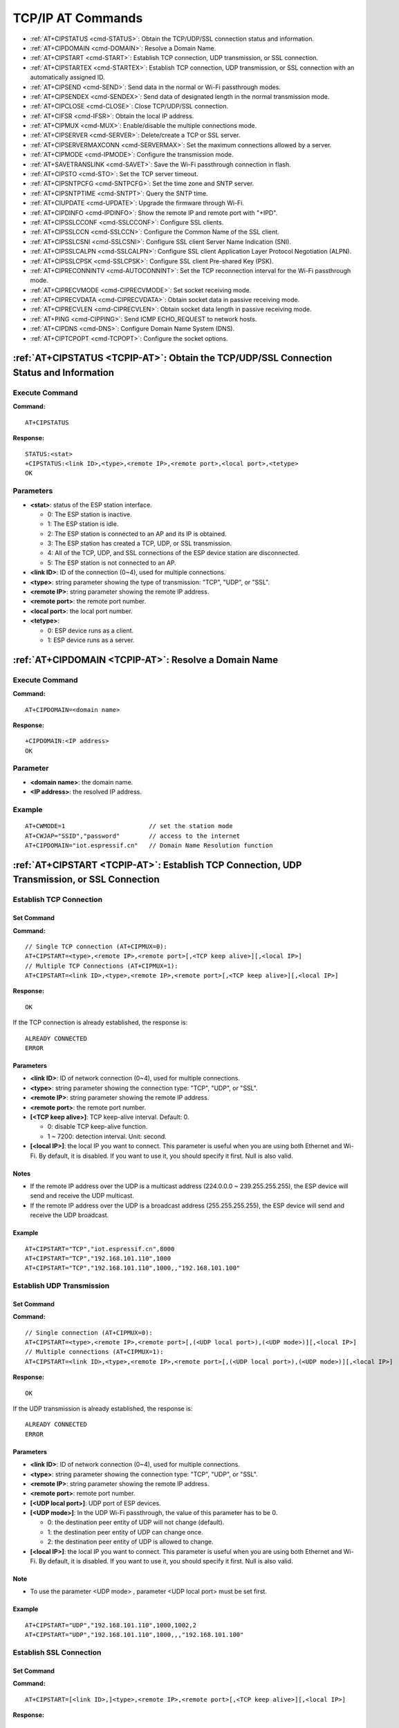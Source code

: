 
.. _TCPIP-AT:

TCP/IP AT Commands
==================

-  :ref:`AT+CIPSTATUS <cmd-STATUS>`: Obtain the TCP/UDP/SSL connection status and information.
-  :ref:`AT+CIPDOMAIN <cmd-DOMAIN>`: Resolve a Domain Name.
-  :ref:`AT+CIPSTART <cmd-START>`: Establish TCP connection, UDP transmission, or SSL connection.
-  :ref:`AT+CIPSTARTEX <cmd-STARTEX>`: Establish TCP connection, UDP transmission, or SSL connection with an automatically assigned ID.
-  :ref:`AT+CIPSEND <cmd-SEND>`: Send data in the normal or Wi-Fi passthrough modes.
-  :ref:`AT+CIPSENDEX <cmd-SENDEX>`: Send data of designated length in the normal transmission mode.
-  :ref:`AT+CIPCLOSE <cmd-CLOSE>`: Close TCP/UDP/SSL connection.
-  :ref:`AT+CIFSR <cmd-IFSR>`: Obtain the local IP address.
-  :ref:`AT+CIPMUX <cmd-MUX>`: Enable/disable the multiple connections mode.
-  :ref:`AT+CIPSERVER <cmd-SERVER>`: Delete/create a TCP or SSL server.
-  :ref:`AT+CIPSERVERMAXCONN <cmd-SERVERMAX>`: Set the maximum connections allowed by a server.
-  :ref:`AT+CIPMODE <cmd-IPMODE>`: Configure the transmission mode.
-  :ref:`AT+SAVETRANSLINK <cmd-SAVET>`: Save the Wi-Fi passthrough connection in flash.
-  :ref:`AT+CIPSTO <cmd-STO>`: Set the TCP server timeout.
-  :ref:`AT+CIPSNTPCFG <cmd-SNTPCFG>`: Set the time zone and SNTP server.
-  :ref:`AT+CIPSNTPTIME <cmd-SNTPT>`: Query the SNTP time.
-  :ref:`AT+CIUPDATE <cmd-UPDATE>`: Upgrade the firmware through Wi-Fi.
-  :ref:`AT+CIPDINFO <cmd-IPDINFO>`: Show the remote IP and remote port with "+IPD".
-  :ref:`AT+CIPSSLCCONF <cmd-SSLCCONF>`: Configure SSL clients.
-  :ref:`AT+CIPSSLCCN <cmd-SSLCCN>`: Configure the Common Name of the SSL client.
-  :ref:`AT+CIPSSLCSNI <cmd-SSLCSNI>`: Configure SSL client Server Name Indication (SNI).
-  :ref:`AT+CIPSSLCALPN <cmd-SSLCALPN>`: Configure SSL client Application Layer Protocol Negotiation (ALPN).
-  :ref:`AT+CIPSSLCPSK <cmd-SSLCPSK>`: Configure SSL client Pre-shared Key (PSK).
-  :ref:`AT+CIPRECONNINTV <cmd-AUTOCONNINT>`: Set the TCP reconnection interval for the Wi-Fi passthrough mode.
-  :ref:`AT+CIPRECVMODE <cmd-CIPRECVMODE>`: Set socket receiving mode.
-  :ref:`AT+CIPRECVDATA <cmd-CIPRECVDATA>`: Obtain socket data in passive receiving mode.
-  :ref:`AT+CIPRECVLEN <cmd-CIPRECVLEN>`: Obtain socket data length in passive receiving mode.
-  :ref:`AT+PING <cmd-CIPPING>`: Send ICMP ECHO_REQUEST to network hosts.
-  :ref:`AT+CIPDNS <cmd-DNS>`: Configure Domain Name System (DNS).
-  :ref:`AT+CIPTCPOPT <cmd-TCPOPT>`: Configure the socket options.

.. _cmd-STATUS:

:ref:`AT+CIPSTATUS <TCPIP-AT>`: Obtain the TCP/UDP/SSL Connection Status and Information
-----------------------------------------------------------------------------------------

Execute Command
^^^^^^^^^^^^^^^

**Command:**

::

    AT+CIPSTATUS

**Response:**

::

    STATUS:<stat>
    +CIPSTATUS:<link ID>,<type>,<remote IP>,<remote port>,<local port>,<tetype>
    OK

Parameters
^^^^^^^^^^

-  **<stat>**: status of the ESP station interface.

   -  0: The ESP station is inactive.
   -  1: The ESP station is idle.
   -  2: The ESP station is connected to an AP and its IP is obtained.
   -  3: The ESP station has created a TCP, UDP, or SSL transmission.
   -  4: All of the TCP, UDP, and SSL connections of the ESP device station are disconnected.
   -  5: The ESP station is not connected to an AP.

-  **<link ID>**: ID of the connection (0~4), used for multiple connections.
-  **<type>**: string parameter showing the type of transmission: "TCP", "UDP", or "SSL".
-  **<remote IP>**: string parameter showing the remote IP address.
-  **<remote port>**: the remote port number.
-  **<local port>**: the local port number.
-  **<tetype>**:

   -  0: ESP device runs as a client.
   -  1: ESP device runs as a server.

.. _cmd-DOMAIN:

:ref:`AT+CIPDOMAIN <TCPIP-AT>`: Resolve a Domain Name
------------------------------------------------------

Execute Command
^^^^^^^^^^^^^^^

**Command:**

::

    AT+CIPDOMAIN=<domain name>

**Response:**

::

    +CIPDOMAIN:<IP address>
    OK

Parameter
^^^^^^^^^^

-  **<domain name>**: the domain name. 
-  **<IP address>**: the resolved IP address.

Example
^^^^^^^^

::

    AT+CWMODE=1                       // set the station mode
    AT+CWJAP="SSID","password"        // access to the internet
    AT+CIPDOMAIN="iot.espressif.cn"   // Domain Name Resolution function

.. _cmd-START:

:ref:`AT+CIPSTART <TCPIP-AT>`: Establish TCP Connection, UDP Transmission, or SSL Connection
---------------------------------------------------------------------------------------------

Establish TCP Connection
^^^^^^^^^^^^^^^^^^^^^^^^^^

Set Command
""""""""""""

**Command:**

::

    // Single TCP connection (AT+CIPMUX=0):
    AT+CIPSTART=<type>,<remote IP>,<remote port>[,<TCP keep alive>][,<local IP>]
    // Multiple TCP Connections (AT+CIPMUX=1):
    AT+CIPSTART=<link ID>,<type>,<remote IP>,<remote port>[,<TCP keep alive>][,<local IP>]

**Response:**

::

    OK

If the TCP connection is already established, the response is:

::

    ALREADY CONNECTED
    ERROR

Parameters
"""""""""""

-  **<link ID>**: ID of network connection (0~4), used for multiple connections.
-  **<type>**: string parameter showing the connection type: "TCP", "UDP", or "SSL".
-  **<remote IP>**: string parameter showing the remote IP address.
-  **<remote port>**: the remote port number.
-  **[<TCP keep alive>]**: TCP keep-alive interval. Default: 0.

   -  0: disable TCP keep-alive function.
   -  1 ~ 7200: detection interval. Unit: second.

-  **[<local IP>]**: the local IP you want to connect. This parameter is useful when you are using both Ethernet and Wi-Fi. By default, it is disabled. If you want to use it, you should specify it first. Null is also valid.

Notes
""""""

- If the remote IP address over the UDP is a multicast address (224.0.0.0 ~ 239.255.255.255), the ESP device will send and receive the UDP multicast.
- If the remote IP address over the UDP is a broadcast address (255.255.255.255), the ESP device will send and receive the UDP broadcast.

Example
"""""""""

::

    AT+CIPSTART="TCP","iot.espressif.cn",8000
    AT+CIPSTART="TCP","192.168.101.110",1000
    AT+CIPSTART="TCP","192.168.101.110",1000,,"192.168.101.100"

Establish UDP Transmission
^^^^^^^^^^^^^^^^^^^^^^^^^^^

Set Command
""""""""""""

**Command:**

::

    // Single connection (AT+CIPMUX=0): 
    AT+CIPSTART=<type>,<remote IP>,<remote port>[,(<UDP local port>),(<UDP mode>)][,<local IP>]
    // Multiple connections (AT+CIPMUX=1): 
    AT+CIPSTART=<link ID>,<type>,<remote IP>,<remote port>[,(<UDP local port>),(<UDP mode>)][,<local IP>]

**Response:**

::

    OK

If the UDP transmission is already established, the response is:

::

    ALREADY CONNECTED
    ERROR

Parameters
"""""""""""

-  **<link ID>**: ID of network connection (0~4), used for multiple connections.
-  **<type>**: string parameter showing the connection type: "TCP", "UDP", or "SSL".
-  **<remote IP>**: string parameter showing the remote IP address.
-  **<remote port>**: remote port number.
-  **[<UDP local port>]**: UDP port of ESP devices.
-  **[<UDP mode>]**: In the UDP Wi-Fi passthrough, the value of this parameter has to be 0.

   -  0: the destination peer entity of UDP will not change (default).
   -  1: the destination peer entity of UDP can change once.
   -  2: the destination peer entity of UDP is allowed to change.

-  **[<local IP>]**: the local IP you want to connect. This parameter is useful when you are using both Ethernet and Wi-Fi. By default, it is disabled. If you want to use it, you should specify it first. Null is also valid.

Note
"""""

-  To use the parameter <UDP mode> , parameter <UDP local port> must be set first.

Example
"""""""""

::

    AT+CIPSTART="UDP","192.168.101.110",1000,1002,2
    AT+CIPSTART="UDP","192.168.101.110",1000,,,"192.168.101.100"

Establish SSL Connection
^^^^^^^^^^^^^^^^^^^^^^^^^

Set Command
"""""""""""""

**Command:**

::

    AT+CIPSTART=[<link ID>,]<type>,<remote IP>,<remote port>[,<TCP keep alive>][,<local IP>]    

**Response:**

::

    OK

If the TCP connection is already established, the response is:

::

    ALREADY CONNECTED
    ERROR

Parameters
"""""""""""

-  **<link ID>**: ID of network connection (0~4), used for multiple connections.
-  **<type>**: string parameter showing the connection type: "TCP", "UDP", or "SSL".
-  **<remote IP>**: string parameter showing the remote IP address.
-  **<remote port>**: the remote port number.
-  **[<TCP keep alive>]**: TCP keep-alive interval. Default: 0.

   -  0: disable TCP keep-alive function.
   -  1 ~ 7200: detection interval. Unit: second.

-  **[<local IP>]**: the local IP you want to connect. This parameter is useful when you are using both Ethernet and Wi-Fi. By default, it is disabled. If you want to use it, you should specify it first. Null is also valid.

Notes
""""""

-  The number of SSL connections depends on available memory and the maximum number of connections.
-  SSL connection does not support Wi-Fi passthrough mode.
-  SSL connection needs a large amount of memory. Insufficient memory may cause the system reboot.
-  If the ``AT+CIPSTART`` is based on an SSL connection and the timeout of each packet is 10 s, the total timeout will be much longer depending on the number of handshake packets.

Example
""""""""

::

    AT+CIPSTART="SSL","iot.espressif.cn",8443
    AT+CIPSTART="SSL","192.168.101.110",1000,,"192.168.101.100" 

.. _cmd-STARTEX:

:ref:`AT+CIPSTARTEX <TCPIP-AT>`: Establish TCP connection, UDP transmission, or SSL connection with an Automatically Assigned ID
----------------------------------------------------------------------------------------------------------------------------------

This command is similar to :ref:`AT+CIPSTART <cmd-START>` except that you don't need to assign an ID by yourself in multiple connections mode (:ref:`AT+CIPMUX=1 <cmd-MUX>`). The system will assign an ID to the new connection automatically.

.. _cmd-SEND:

:ref:`AT+CIPSEND <TCPIP-AT>`: Send Data in the Normal or Wi-Fi Passthrough Modes
-----------------------------------------------------------------------------------------

Set Command
^^^^^^^^^^^

**Function:**

Configure the data length in the normal transmission mode.

**Command:**

::

    // Single connection: (AT+CIPMUX=0)
    AT+CIPSEND=<length>
    // Multiple connections: (AT+CIPMUX=1)
    AT+CIPSEND=<link ID>,<length>
    // Remote IP and ports can be set in UDP transmission: 
    AT+CIPSEND=[<link ID>,]<length>[,<remote IP>,<remote port>]

**Response:**

::

    OK
    >

This response indicates that AT is ready for receiving serial data. You should enter the data, and when the requirement of data length is met, the transmission of data starts.

If the connection cannot be established or is disrupted during data transmission, the system returns:

::

    ERROR

If data is transmitted successfully, the system returns:

::

    SEND OK 

Execute Command
^^^^^^^^^^^^^^^

**Function:**

Start to send data in the Wi-Fi passthrough mode.

**Command:**

::

    AT+CIPSEND

**Response:**

::

    OK
    >

or

::

    ERROR

Enter the Wi-Fi passthrough mode. AT will send a packet every 20 ms or when the data reaches 2048 bytes. When a single packet containing ``+++`` is received, the ESP device returns to the normal command mode. Please wait for at least one second before sending the next AT command.

This command can only be used for single connection in the Wi-Fi passthrough mode. For UDP Wi-Fi passthrough, the <UDP mode> parameter has to be 0 when using ``AT+CIPSTART``.

Parameters
^^^^^^^^^^

-  **<link ID>**: ID of the connection (0~4), for multiple connections.
-  **<length>**: data length. Maximum: 2048 bytes.
-  **[<remote IP>]**: remote IP can be set in UDP transmission.
-  **[<remote port>]**: remote port can be set in UDP transmission.

.. _cmd-SENDEX:

:ref:`AT+CIPSENDEX <TCPIP-AT>`: Send Data of Designated Length in the Normal Transmission Mode
-----------------------------------------------------------------------------------------------

Set Command
^^^^^^^^^^^

**Function:**

Configure the data length in normal transmission mode.

**Command:**

::

    // Single connection: (AT+CIPMUX=0)
    AT+CIPSENDEX=<length>
    // Multiple connections: (AT+CIPMUX=1)
    AT+CIPSENDEX=<link ID>,<length>
    // Remote IP and ports can be set in UDP transmission:
    AT+CIPSENDEX=[<link ID>,]<length>[,<remote IP>,<remote port>]

**Response:**

::

    OK
    >

This response indicates that AT is ready for receiving data. You should enter the data of designated length. When the requirement of data length is met, or when the string ``\0`` appears in the data, the transmission starts.

If the connection cannot be established or gets disconnected during transmission, the system returns:

::

    ERROR

If the data are successfully transmitted, the system returns:

::

    SEND OK

Parameters
^^^^^^^^^^

-  **<link ID>**: ID of the connection (0~4), for multiple connections.
-  **<length>**: data length. Maximum: 2048 bytes.

Notes
^^^^^^

-  When the requirement of data length is met, or when the string ``\0`` appears, the transmission of data starts. Go back to the normal command mode and wait for the next AT command.
-  When sending ``\0``, please use a backslash to escape it as ``\\0``.

.. _cmd-CLOSE:

:ref:`AT+CIPCLOSE <TCPIP-AT>`: Close TCP/UDP/SSL Connection
----------------------------------------------------------------

Set Command
^^^^^^^^^^^^^

**Function:**

Close TCP/UDP/SSL connection in the multiple connections mode.

**Command:**

::

    AT+CIPCLOSE=<link ID>


Execute Command
^^^^^^^^^^^^^^^^^

**Function:**

Close TCP/UDP/SSL connection in the single connection mode.

::

    AT+CIPCLOSE

**Response:**

::

    OK  

Parameter
^^^^^^^^^^

-  **<link ID>**: ID of the connection that you want to close. If you set it to 5, all connections will be closed.

.. _cmd-IFSR:

:ref:`AT+CIFSR <TCPIP-AT>`: Obtain the Local IP Address
---------------------------------------------------------

Execute Command
^^^^^^^^^^^^^^^

**Command:**

::

    AT+CIFSR    

**Response:**

::

    +CIFSR:<SoftAP IP address>
    +CIFSR:<Station IP address>
    OK

Parameter
^^^^^^^^^^

-  **<IP address>**:

   -  IP address of the ESP SoftAP.
   -  IP address of the ESP station.

Note
^^^^^

-  Only when the ESP station is connected to an AP can you query its IP address.

.. _cmd-MUX:

:ref:`AT+CIPMUX <TCPIP-AT>`: Enable/disable Multiple Connections
----------------------------------------------------------------------

Query Command
^^^^^^^^^^^^^

**Function:**

Query the connection type.

**Command:**

::

    AT+CIPMUX?

**Response:**

::

    +CIPMUX:<mode>
    OK

Set Command
^^^^^^^^^^^

**Function:**

Set the connection type.

**Command:**

::

    AT+CIPMUX=<mode>

**Response:**

::

    OK

Parameter
^^^^^^^^^^

-  **<mode>**: connection mode. Default: 0.

   -  0: single connection.
   -  1: multiple connections.

Notes
^^^^^

-  This mode can only be changed after all connections are disconnected.
-  If you want to set the multiple connections mode, the Wi-Fi passthrough mode should be disabled (:ref:`AT+CIPMODE=0 <cmd-IPMODE>`).  
-  If you want to set the single connection mode when the TCP server is running, you should delete the server first. (:ref:`AT+CIPSERVER=0 <cmd-SERVER>`).

Example
^^^^^^^^

::

    AT+CIPMUX=1 

.. _cmd-SERVER:

:ref:`AT+CIPSERVER <TCPIP-AT>`: Delete/create a TCP or SSL Server
---------------------------------------------------------------------

Set Command
^^^^^^^^^^^

**Command:**

::

    AT+CIPSERVER=<mode>[,<port>][,<SSL>,<SSL CA enable>]    

**Response:**

::

    OK  

Parameters
^^^^^^^^^^

-  **<mode>**:

   -  0: delete a server.
   -  1: create a server.

-  **<port>**: port number; Default: 333.
-  **[<SSL>]**: the string "SSL", which means configuring an SSL server. If you omit this parameter, you will delete or create a **TCP** server. This parameter is applicable to ESP32 and ESP32-S2 only.
-  **[<SSL CA enable>]**: applicable to ESP32 and ESP32-S2 only.

   -  0: disable CA.
   -  1: enable CA.

Notes
^^^^^

-  A TCP server can only be created when multiple connections are activated (:ref:`AT+CIPMUX=1 <cmd-MUX>`).
-  A server monitor will be created automatically when the TCP server is created. Only one server can be created at most.
-  When a client is connected to the server, it will take up one connection and be assigned an ID.

Example
^^^^^^^^

::

    // To create a TCP server
    AT+CIPMUX=1
    AT+CIPSERVER=1,80
    // To create an SSL server
    AT+CIPMUX=1
    AT+CIPSERVER=1,443,"SSL",1

.. _cmd-SERVERMAX:

:ref:`AT+CIPSERVERMAXCONN <TCPIP-AT>`: Set the Maximum Connections Allowed by a Server
----------------------------------------------------------------------------------------

Query Command
^^^^^^^^^^^^^

**Function:**

Obtain the maximum number of clients allowed to connect to the TCP or SSL server.

**Command:**

::

    AT+CIPSERVERMAXCONN?

**Response:**

::

    +CIPSERVERMAXCONN:<num>
    OK  

Set Command
^^^^^^^^^^^

**Function:**

Set the maximum number of clients allowed to connect to the TCP or SSL server.

**Command:**

::

    AT+CIPSERVERMAXCONN=<num>

**Response:**

::

    OK  

Parameter
^^^^^^^^^^

-  **<num>**: the maximum number of clients allowed to connect to the TCP or SSL server.

Note
^^^^^

-  You should call the command ``AT+CIPSERVERMAXCONN=<num>`` before creating a server.

Example
^^^^^^^^

::

    AT+CIPMUX=1
    AT+CIPSERVERMAXCONN=2
    AT+CIPSERVER=1,80

.. _cmd-IPMODE:

:ref:`AT+CIPMODE <TCPIP-AT>`: Configure the Transmission Mode
------------------------------------------------------------------

Query Command
^^^^^^^^^^^^^

**Function:**

Query the transmission mode.

**Command:**

::

    AT+CIPMODE?

**Response:**

::

    +CIPMODE:<mode>
    OK

Set Command
^^^^^^^^^^^

**Function:**

Set the transmission mode.

**Command:**

::

    AT+CIPMODE=<mode>

**Response:**

::

    OK

Parameter
^^^^^^^^^^

-  **<mode>**:

   -  0: normal transmission mode.
   -  1: Wi-Fi passthrough mode, or called transparent transmission, which can only be enabled in TCP single connection mode or in UDP mode when the remote IP and port do not change.

Notes
^^^^^

-  The configuration changes will NOT be saved in flash.
-  During the Wi-Fi passthrough transmission, if the TCP connection breaks, ESP devices will keep trying to reconnect until ``+++`` is input to exit the transmission.
-  During a normal TCP transmission, if the TCP connection breaks, ESP devices will give a prompt and will not attempt to reconnect.

Example
^^^^^^^^

::

    AT+CIPMODE=1    

.. _cmd-SAVET:

:ref:`AT+SAVETRANSLINK <TCPIP-AT>`: Save the Wi-Fi Passthrough Connection in Flash
------------------------------------------------------------------------------------------

Save TCP Single Connection in Flash
^^^^^^^^^^^^^^^^^^^^^^^^^^^^^^^^^^^^

Set Command
""""""""""""""

**Command:**

::

    AT+SAVETRANSLINK=<mode>,<remote IP or domain name>,<remote port>[,<type>,<TCP keep alive>]  

**Response:**

::

    OK

Parameters
""""""""""""""

-  **<mode>**:

   -  0: normal mode. ESP devices will NOT enter Wi-Fi passthrough mode on power-up.
   -  1: ESP devices will enter Wi-Fi passthrough mode on power-up.

-  **<remote IP>**: remote IP or domain name.
-  **<remote port>**: remote port.
-  **[<type>]**: TCP or UDP. Default: TCP.
-  **[<TCP keep alive>]**: TCP keep-alive interval. Default: 0.

   -  0: disable the TCP keep-alive function.
   -  1 ~ 7200: detection interval. Unit: second.

Notes
"""""""

-  This command will save the Wi-Fi passthrough mode and its connection in the NVS area. The ESP devices will enter the Wi-Fi passthrough mode in any subsequent power cycles.
-  As long as the remote IP or domain name and port are valid, the configuration will be saved in flash.

Example
""""""""

::

    AT+SAVETRANSLINK=1,"192.168.6.110",1002,"TCP"   

Save UDP Transmission in Flash
^^^^^^^^^^^^^^^^^^^^^^^^^^^^^^^

Set Command
""""""""""""""

**Command:**

::

    AT+SAVETRANSLINK=<mode>,<remote IP>,<remote port>,<type>[,<UDP local port>] 

**Response:**

::

    OK

Parameters
""""""""""""""

-  **<mode>**:

   -  0: normal mode; ESP will NOT enter Wi-Fi passthrough mode on power-up.
   -  1: ESP devices enter Wi-Fi passthrough mode on power-up.

-  **<remote IP>**: remote IP or domain name.
-  **<remote port>**: remote port.
-  **[<type>]**: UDP. Default: TCP.
-  **[<UDP local port>]**: local port when UDP Wi-Fi passthrough is enabled on power-up.

Notes
"""""""

-  This command will save the Wi-Fi passthrough mode and its connections in the NVS area. The ESP device will enter the Wi-Fi passthrough mode in any subsequent power cycles.
-  As long as the remote IP (or domain name) and port are valid, the configuration will be saved in flash.

Example
"""""""""

::

    AT+SAVETRANSLINK=1,"192.168.6.110",1002,"UDP",1005  

.. _cmd-STO:

:ref:`AT+CIPSTO <TCPIP-AT>`: Set the TCP Server Timeout
------------------------------------------------------------

Query Command
^^^^^^^^^^^^^

**Function:**

Query the TCP server timeout.

**Command:**

::

    AT+CIPSTO?

**Response:**

::

    +CIPSTO:<time>
    OK

Set Command
^^^^^^^^^^^

**Function:**

Set the TCP server timeout.

**Command:**

::

    AT+CIPSTO=<time>

**Response:**

::

    OK

Parameter
^^^^^^^^^^

-  **<time>**: TCP server timeout. Unit second. Range: 0 ~ 7200.

Notes
^^^^^

-  When a timeout occurs, the ESP device configured as a TCP server will terminate the connection from the TCP client that does not respond.
-  If you set <time> to 0, the connection will never timeout. This configuration is not recommended.

Example
^^^^^^^^

::

    AT+CIPMUX=1
    AT+CIPSERVER=1,1001
    AT+CIPSTO=10

.. _cmd-SNTPCFG:

:ref:`AT+CIPSNTPCFG <TCPIP-AT>`: Set the Time Zone and the SNTP Server
--------------------------------------------------------------------------

Query Command
^^^^^^^^^^^^^

**Command:**

::

    AT+CIPSNTPCFG?

**Response:**

::

    +CIPSNTPCFG:<enable>,<timezone>,<SNTP server1>[,<SNTP server2>,<SNTP server3>]
    OK

Set Command
^^^^^^^^^^^

**Command:**

::

    AT+CIPSNTPCFG=<enable>,<timezone>[,<SNTP server1>,<SNTP server2>,<SNTP server3>]

**Response:**

::

    OK

Parameters
^^^^^^^^^^

-  **<enable>**: configure the SNTP server:

   -  1: the SNTP server is configured.
   -  0: the SNTP server is not configured.

-  **<timezone>**: support the following two formats:

   -  The first format range is [-12,14]. It marks most of the time zones by offset from Coordinated Universal Time (UTC) in **whole hours** (`UTC−12:00 <https://en.wikipedia.org/wiki/UTC%E2%88%9212:00>`__ to `UTC+14:00 <https://en.wikipedia.org/wiki/UTC%2B14:00>`_).
   -  The second format is ``UTC offset``. The ``UTC offset`` specifies the time value you must add to the UTC time to get a local time value. It has syntax like ``[+|-]hh[mm]``. This is negative if the local time zone is on the west of the Prime Meridian and positive if it is on the east. The hour(hh) must be between -12 and 14, and the minute(mm) between 0 and 59. For example, if you want to set the timezone to New Zealand (Chatham Islands) which is in ``UTC+12:45``, you should set the parameter ``<timezone>`` to ``1245``. Please refer to `UTC offset wiki <https://en.wikipedia.org/wiki/Time_zone#List_of_UTC_offsets>`_ for more information.

-  **[<SNTP server1>]**: the first SNTP server.
-  **[<SNTP server2>]**: the second SNTP server.
-  **[<SNTP server3>]**: the third SNTP server.

Note
^^^^^

-  If the three SNTP servers are not configured, one of the following default servers will be used: "cn.ntp.org.cn", "ntp.sjtu.edu.cn", "us.pool.ntp.org".

Example
^^^^^^^^

::

    // Enable SNTP server, set timezone to China (UTC+08:00)
    AT+CIPSNTPCFG=1,8,"cn.ntp.org.cn","ntp.sjtu.edu.cn"
    or
    AT+CIPSNTPCFG=1,800,"cn.ntp.org.cn","ntp.sjtu.edu.cn"

    // Enable SNTP server, set timezone to New York of the United States (UTC−05:00)
    AT+CIPSNTPCFG=1,-5,"0.pool.ntp.org","time.google.com"
    or
    AT+CIPSNTPCFG=1,-500,"0.pool.ntp.org","time.google.com"

    // Enable SNTP server, set timezone to New Zealand (Chatham Islands, UTC+12:45)
    AT+CIPSNTPCFG=1,1245,"0.pool.ntp.org","time.google.com"

.. _cmd-SNTPT:

:ref:`AT+CIPSNTPTIME <TCPIP-AT>`: Query the SNTP Time
-----------------------------------------------------------

Query Command
^^^^^^^^^^^^^

**Command:**

::

    AT+CIPSNTPTIME? 

**Response:**

::

    +CIPSNTPTIME:<asctime style time>
    OK

Example
^^^^^^^^

::

    AT+CIPSNTPCFG=1,8,"cn.ntp.org.cn","ntp.sjtu.edu.cn"
    OK
    AT+CIPSNTPTIME?
    +CIPSNTPTIME:Mon Dec 12 02:33:32 2016
    OK  

Note
^^^^^

-  The asctime style time is defined at `asctime man page <https://linux.die.net/man/3/asctime>`_.

.. _cmd-UPDATE:

:ref:`AT+CIUPDATE <TCPIP-AT>`: Upgrade Firmware Through Wi-Fi
---------------------------------------------------------------------

ESP-AT upgrades firmware at runtime by downloading the new firmware from a specific server through Wi-Fi and then flash it into some partitions.

Query Command
^^^^^^^^^^^^^

**Function:**

Query ESP device upgrade status.

**Command:**

::

    AT+CIUPDATE?

**Response:**

::

    +CIPUPDATE:<state>
    OK

Execute Command
^^^^^^^^^^^^^^^

**Function:**

Upgrade OTA the latest version of firmware via TCP from the server.

**Command:**

::

    AT+CIUPDATE  

**Response:**

::

    +CIPUPDATE:<state>
    OK

or

::

    ERROR

Set Command
^^^^^^^^^^^

**Function:**

Upgrade the specified version of firmware from the server.

**Command:**

::

    AT+CIUPDATE=<ota mode>[,<version>][,<firmware name>][,<nonblocking>]

**Response:**

::

    +CIPUPDATE:<state>
    OK

or

::

    ERROR

Parameters
^^^^^^^^^^
- **<ota mode>**:
    
    - 0: OTA via TCP.
    - 1: OTA via SSL. If it does not work, please check whether ``make menuconfig`` > ``Component config`` > ``AT`` > ``OTA based upon ssl`` is enabled. For more information, please refer to :doc:`../Compile_and_Develop/How_to_clone_project_and_compile_it`.

- **<version>**: AT version, such as, ``v1.2.0.0``, ``v1.1.3.0``, ``v1.1.2.0``.
- **<firmware name>**: firmware to upgrade, such as, ``ota``, ``mqtt_ca``, ``client_ca`` or other custom partition in ``at_customize.csv``.
- **<nonblocking>**:

    - 0: OTA by blocking mode (In this mode, user can not send AT command until OTA completes successfully or fails.)
    - 1: OTA by non-blocking mode（Users need to manually restart after update done(+CIPUPDATE:4).)

- **<state>**:

    - 0: Idle.
    - 1: Server found.
    - 2: Connected to the server.
    - 3: Got the upgrade version.
    - 4: Upgrade done.
    - -1: Upgrade failed.

Notes
^^^^^

-  The speed of the upgrade depends on the network status.
-  If the upgrade fails due to unfavorable network conditions, AT will return ``ERROR``. Please wait for some time before retrying.
-  If you use Espressif's AT `BIN <https://www.espressif.com/zh-hans/support/download/at>`_, ``AT+CIUPDATE`` will download a new AT BIN from the Espressif Cloud.
-  If you use a user-compiled AT BIN, you need to implement their own AT+CIUPDATE FOTA function. ESP-AT project provides an example of `FOTA <https://github.com/espressif/esp-at/blob/master/main/at_upgrade.c>`_.
-  After you upgrade the AT firmware, you are suggested to call the command :ref:`AT+RESTORE <cmd-RESTORE>` to restore the factory default settings.

Example
^^^^^^^^

::

    AT+CIUPDATE  
    AT+CIUPDATE=1
    AT+CIUPDATE=1,"v1.2.0.0"
    AT+CIUPDATE=1,"v2.2.0.0","mqtt_ca"
    AT+CIUPDATE=1,"V2.2.0.0","ota",1
    AT+CIUPDATE=1,,,1
    AT+CIUPDATE=1,,"ota",1
    AT+CIUPDATE=1,"V2.2.0.0",,1

.. _cmd-IPDINFO:

:ref:`AT+CIPDINFO <TCPIP-AT>`: Show the Remote IP and Port with "+IPD"
------------------------------------------------------------------------

Set Command
^^^^^^^^^^^

**Command:**

::

    AT+CIPDINFO=<mode>  

**Response:**

::

    OK  

Parameters
^^^^^^^^^^

-  **<mode>**:

   -  0: does not show the remote IP and port with "+IPD" and "+CIPRECVDATA".
   -  1: shows the remote IP and port with "+IPD" and "+CIPRECVDATA".

Example
^^^^^^^^

::

    AT+CIPDINFO=1

.. _cmd-SSLCCONF:

:ref:`AT+CIPSSLCCONF <TCPIP-AT>`: Configure SSL Clients
--------------------------------------------------------

Query Command
^^^^^^^^^^^^^

**Function:**

Obtain the configuration of each connection where the ESP device runs as an SSL client.

**Command:**

::

    AT+CIPSSLCCONF?

**Response:**

::

    +CIPSSLCCONF:<link ID>,<auth_mode>,<pki_number>,<ca_number>
    OK

Set Command
^^^^^^^^^^^

**Command:**

::

    // Single connection: (+CIPMUX=0)
    AT+CIPSSLCCONF=<auth_mode>[,<pki_number>][,<ca_number>]
    // Multiple connections: (+CIPMUX=1)
    AT+CIPSSLCCONF=<link ID>,<auth_mode>[,<pki_number>][,<ca_number>]

**Response:**

::

    OK

Parameters
^^^^^^^^^^

-  **<link ID>**: ID of the connection (0~max). For multiple connections, if the value is max, it means all connections. By default, max is 5.
-  **<auth_mode>**:

   -  0: no authentication. In this case, <pki_number> and <ca_number> are not required.
   -  1: the server verifies the client's certificate and private key.
   -  2: the client loads CA to verify the server's certificate and private key.
   -  3: mutual authentication.

-  **<pki_number>**: the index of certificate and private key. If there is only one certificate and private key, the value should be 0.
-  **<ca_number>**: the index of CA. If there is only one CA, the value should be 0.

Notes
^^^^^

-  If you want this configuration to take effect immediately, run this command before establishing an SSL connection.
-  The configuration changes will be saved in the NVS area. If you run :ref:`AT+SAVETRANSLINK <cmd-SAVET>` to enter SSL Wi-Fi passthrough mode, the ESP device will establish an SSL connection based on this configuration when powered on next time.

.. _cmd-SSLCCN:

:ref:`AT+CIPSSLCCN <TCPIP-AT>`: Configure the Common Name of the SSL Client
-----------------------------------------------------------------------------

Query Command
^^^^^^^^^^^^^

**Function:**

Obtain the common name of the SSL client of each connection.

**Command:**

::

    AT+CIPSSLCCN?

**Response:**

::

    +CIPSSLCCN:<link ID>,<"common name">
    OK

Set Command
^^^^^^^^^^^

**Command:**

::

    // Single connection: (+CIPMUX=0)
    AT+CIPSSLCCN=<"common name">
    // Multiple connections: (+CIPMUX=1)
    AT+CIPSSLCCN=<link ID>,<"common name">

**Response:**

::

    OK

Parameters
^^^^^^^^^^

-  **<link ID>**: ID of the connection (0~max). For the single connection, the link ID is 0. For multiple connections, if the value is max, it means all connections. Max is 5 by default.
-  **<"common name">**: this parameter is used to verify the Common Name in the certificate sent by the server.

Note
^^^^^

-  If you want this configuration to take effect immediately, run this command before establishing the SSL connection.

.. _cmd-SSLCSNI:

:ref:`AT+CIPSSLCSNI <TCPIP-AT>`: Configure SSL Client Server Name Indication (SNI)
-----------------------------------------------------------------------------------

Query Command
^^^^^^^^^^^^^

**Function:**

Obtain the SNI configuration of each connection.

**Command:**

::

    AT+CIPSSLCSNI?



**Response:**

::

    +CIPSSLCSNI:<link ID>,<"sni">
    OK

Set Command
^^^^^^^^^^^

**Command:**

::

    Single connection: (+CIPMUX=0)
    AT+CIPSSLCSNI=<"sni">
    Multiple connections: (+CIPMUX=1)
    AT+CIPSSLCSNI=<link ID>,<"sni">

**Response:**

::

    OK

Parameters
^^^^^^^^^^

-  **<link ID>**: ID of the connection (0~max). For the single connection, the link ID is 0. For multiple connections, if the value is max, it means all connections. Max is 5 by default.
-  **<"sni">**: the Server Name Indication in ClientHello.

Notes
^^^^^

-  If you want this configuration to take effect immediately, run this command before establishing the SSL connection.

.. _cmd-SSLCALPN:

:ref:`AT+CIPSSLCALPN <TCPIP-AT>`: Configure SSL Client Application Layer Protocol Negotiation (ALPN)
-----------------------------------------------------------------------------------------------------

Query Command
^^^^^^^^^^^^^

**Function:**

Obtain the ALPN configuration of each connection where the ESP device runs as an SSL client.

**Command:**

::

    AT+CIPSSLCALPN?

**Response:**

::

    +CIPSSLCALPN:<link ID>,<"alpn">[,<"alpn">[,<"alpn">]]
    OK

Set Command
^^^^^^^^^^^

**Command:**

::

    // Single connection: (+CIPMUX=0)
    AT+CIPSSLCALPN=<counts>,<"alpn">[,<"alpn">[,<"alpn">]]
    // Multiple connections: (+CIPMUX=1)
    AT+CIPSSLCALPN=<link ID>,<counts>,<"alpn">[,<"alpn">[,<"alpn">]]

**Response:**

::

    OK

Parameters
^^^^^^^^^^

-  **<link ID>**: ID of the connection (0~max). For the single connection, the link ID is 0. For multiple connections, if the value is max, it means all connections. Max is 5 by default.
-  **<counts>**: the number of ALPNs.
-  **<"alpn">**: a string paramemter showing the ALPN in ClientHello.

Note
^^^^^

-  If you want this configuration to take effect immediately, run this command before establishing the SSL connection.

.. _cmd-SSLCPSK:

:ref:`AT+CIPSSLCPSK <TCPIP-AT>`: Configure SSL Client Pre-shared Key (PSK)
---------------------------------------------------------------------------

Query Command
^^^^^^^^^^^^^

**Function:**

Obtain the PSK configuration of each connection where the ESP device runs as an SSL client.

**Command:**

::

    AT+CIPSSLCPSK?

**Response:**

::

    +CIPSSLCPSK:<link ID>,<"psk">,<"hint">
    OK

Set Command
^^^^^^^^^^^

**Command:**

::

    // Single connection: (+CIPMUX=0)
    AT+CIPSSLCPSK=<"psk">,<"hint">
    // Multiple connections: (+CIPMUX=1)
    AT+CIPSSLCPSK=<link ID>,<"psk">,<"hint">

**Response:**

::

    OK

Parameters
^^^^^^^^^^

-  **<link ID>**: ID of the connection (0~max). For single connection, <link ID> is 0.
   for multiple connections, if the value is max, it means all connections, max is 5 by default.
-  **<"psk">**: PSK identity. Maximum length: 32.
-  **<"hint">**: PSK hint. Maximum length: 32.

Notes
^^^^^
-  If you want this configuration to take effect immediately, run this command before establishing the SSL connection.
-  This command is currently supported on ESP8266 and ESP32-S2, but not on ESP32 devices.

.. _cmd-AUTOCONNINT:

:ref:`AT+CIPRECONNINTV <TCPIP-AT>`: Set the TCP reconnection Interval for the Wi-Fi Passthrough Mode
-----------------------------------------------------------------------------------------------------

Query Command
^^^^^^^^^^^^^

**Function:**

Obtain the automatic connect interval for the Wi-Fi passthrough mode.

**Command:**

::

    AT+CIPRECONNINTV?

**Response:**

::

    +CIPRECONNINTV:<interval>
    OK

Set Command
^^^^^^^^^^^

**Function:**

Set the automatic reconnecting interval when TCP/UDP/SSL transmission breaks in the Wi-Fi passthrough mode.

**Command:**

::

    AT+CIPRECONNINTV=<interval>

**Response:**

::

    OK

Parameter
^^^^^^^^^^

-  **<interval>**: the duration between automatic reconnections. Unit: 100 milliseconds. Default: 1. Range: 1 ~ 36000. 

Example
^^^^^^^^

::

    AT+CIPRECONNINTV=10  

Note
^^^^^

-  The configuration changes will be saved in the NVS area if :ref:`AT+SYSSTORE=1 <cmd-SYSSTORE>`.

.. _cmd-CIPRECVMODE:

:ref:`AT+CIPRECVMODE <TCPIP-AT>`: Set Socket Receiving Mode
-------------------------------------------------------------

Query Command
^^^^^^^^^^^^^

**Function:**

Query the socket receiving mode.

**Command:**

::

    AT+CIPRECVMODE?

**Response:**

::

    +CIPRECVMODE:<mode>
    OK

Set Command
^^^^^^^^^^^

**Command:**

::

    AT+CIPRECVMODE=<mode>

**Response:**

::

    OK

Parameter
^^^^^^^^^^

- **<mode>**: the receive mode of socket data. Default: 0.
   
   - 0: active mode. ESP-AT will send all the received socket data instantly to the host MCU through UART with header “+IPD".
   - 1: passive mode. ESP-AT will keep the received socket data in an internal buffer (5744 bytes by default), and wait for the host MCU to read it. If the buffer is full, the socket transmission will be blocked.

Example
^^^^^^^^

::

    AT+CIPRECVMODE=1   

Notes
^^^^^

-  The configuration is for TCP and SSL transmission only, and can not be used in the Wi-Fi passthrough mode. If it is a UDP transmission in passive mode, data will be lost when the buffer is full.

-  When ESP-AT receives socket data in passive mode, it will prompt the following messages in different scenarios:

   -  For multiple connections mode (AT+CIPMUX=1), the message is ``+IPD,<link ID>,<len>``.
   -  For single connection mode (AT+CIPMUX=0), the message is ``+IPD,<len>``.

-  ``<len>`` is the total length of socket data in the buffer.
-  You should read data by running ``AT+CIPRECVDATA`` once there is a ``+IPD`` reported. Otherwise, the next ``+IPD`` will not be reported to the host MCU until the previous ``+IPD`` has been read.
-  In case of disconnection, the buffered socket data will still be there and can be read by the MCU until you send ``AT+CIPCLOSE``. In other words, if ``+IPD`` has been reported, the message ``CLOSED`` of this connection will never come until you send ``AT+CIPCLOSE`` or read all data by command ``AT+CIPRECVDATA``.

.. _cmd-CIPRECVDATA:

:ref:`AT+CIPRECVDATA <TCPIP-AT>`: Obtain Socket Data in Passive Receiving Mode
-------------------------------------------------------------------------------

Set Command
^^^^^^^^^^^

**Command:**

::

    // Single connection: (+CIPMUX=0)
    AT+CIPRECVDATA=<len>
    // Multiple connections: (+CIPMUX=1)
    AT+CIPRECVDATA=<link_id>,<len>

**Response:**

::

    +CIPRECVDATA:<actual_len>,<data>
    OK

or

::

    +CIPRECVDATA:<actual_len>,<remote IP>,<remote port>,<data>
    OK

Parameters
^^^^^^^^^^

-  **<link_id>**: connection ID in multiple connections mode.
-  **<len>**: the max value is 0x7fffffff. If the actual length of the received data is less than ``len``, the actual length will be returned.
-  **<actual_len>**: length of the data you actually obtain.
-  **<data>**: the data you want to obtain.
-  **[<remote IP>]**: string parameter showing the remote IP, enabled by the command :ref:`AT+CIPDINFO=1 <cmd-IPDINFO>`.
-  **[<remote port>]**: remote port, enabled by the command :ref:`AT+CIPDINFO=1 <cmd-IPDINFO>`.

Example
^^^^^^^^

::

    AT+CIPRECVMODE=1

    // For example, if host MCU gets a message of receiving 100-byte data in connection with No.0, 
    // the message will be "+IPD,0,100".
    // Then you can read those 100-byte data by using the command below.
    AT+CIPRECVDATA=0,100

.. _cmd-CIPRECVLEN:

:ref:`AT+CIPRECVLEN <TCPIP-AT>`: Obtain Socket Data Length in Passive Receiving Mode
-------------------------------------------------------------------------------------

Query Command
^^^^^^^^^^^^^

**Function:**

Query the length of the entire data buffered for the connection.

**Command:**

::

    AT+CIPRECVLEN?



**Response:**

::

    +CIPRECVLEN:<data length of link0>,<data length of link1>,<data length of link2>,<data length of link3>,<data length of link4>
    OK

Parameters
^^^^^^^^^^

- **<data length of link>**: length of the entire data buffered for the connection.

Note
^^^^^

-  For SSL connections, ESP-AT will return the length of the encrypted data, so the returned length will be larger than the real data length.

Example
^^^^^^^^

::

    AT+CIPRECVLEN?
    +CIPRECVLEN:100,,,,,
    OK

.. _cmd-CIPPING:

:ref:`AT+PING <TCPIP-AT>`: Send ICMP ECHO_REQUEST to Network Hosts
--------------------------------------------------------------------

Set Command
^^^^^^^^^^^

**Function:**

Ping packets.

**Command:**

::

    AT+PING=<IP>

**Response:**

::

    +PING:<time>

    OK

or

::

    +timeout

    ERROR

Parameters
^^^^^^^^^^

- **<IP>**: string parameter showing the host IP or domain name.
- **<time>**: the response time of ping. Unit: millisecond.

Example
^^^^^^^^

::

    AT+PING="192.168.1.1"
    AT+PING="www.baidu.com"

.. _cmd-DNS:

:ref:`AT+CIPDNS <TCPIP-AT>`: Configure Domain Name System (DNS)
---------------------------------------------------------------

Query Command
^^^^^^^^^^^^^

**Function:**

Obtain the current DNS information.

**Command:**

::

    AT+CIPDNS?

**Response:**

::

    +CIPDNS:<enable>[,<"DNS IP1">,<"DNS IP2">,<"DNS IP3">]
    OK

Set Command
^^^^^^^^^^^

**Function:**

Configure the Domain Name System.

**Command:**

::

    AT+CIPDNS=<enable>[,<"DNS IP1">,<"DNS IP2">,<"DNS IP3">]

**Response:**

::

    OK

or

::

    ERROR

Parameters
^^^^^^^^^^

-  **<enable>**: configure DNS settings

   -  0: Enable automatic DNS settings from DHCP. The DNS will be restored to ``222.222.67.208``. Only when DHCP is updated will it take effect.
   -  1: Enable manual DNS settings. If you do not set a value for ``DNS IP``, it will use ``222.222.67.208`` by default.

-  **<DNS IP1>**: the first DNS IP. For the set command, this parameter only works when you set <enable> to 1, i.e. enable manual DNS settings. If you set <enable> to 1 and a value for this parameter, the ESP-AT will return this parameter as the current DNS setting when you run the query command.
-  **<DNS IP2>**: the second DNS IP. For the set command, this parameter only works when you set <enable> to 1, i.e. enable manual DNS settings. If you set <enable> to 1 and a value for this parameter, the ESP-AT will return this parameter as the current DNS setting when you run the query command.
-  **<DNS IP3>**: the third DNS IP. For the set command, this parameter only works when you set <enable> to 1, i.e. enable manual DNS settings. If you set <enable> to 1 and a value for this parameter, the ESP-AT will return this parameter as the current DNS setting when you run the query command.

Example
^^^^^^^^

::

    AT+CIPDNS=0
    AT+CIPDNS=1,"222.222.67.208","114.114.114.114","8.8.8.8"

Notes
^^^^^

-  The configuration changes will be saved in the NVS area if :ref:`AT+SYSSTORE=1 <cmd-SYSSTORE>`.
-  The three parameters cannot be set to the same server.
-  The DNS server may change according to the configuration of the router which the ESP device is connected to.

.. _cmd-TCPOPT:

:ref:`AT+CIPTCPOPT <TCPIP-AT>`: Configure the Socket Options
---------------------------------------------------------------

Query Command
^^^^^^^^^^^^^

**Function:**

Obtain current socket options.

**Command:**

::

    AT+CIPTCPOPT?

**Response:**

::

    +CIPTCPOPT:<link_id>,<so_linger>,<tcp_nodelay>,<so_sndtimeo>
    OK

Set Command
^^^^^^^^^^^

**Command:**

::

    // Single TCP connection (AT+CIPMUX=0):
    AT+CIPTCPOPT=[<so_linger>],[<tcp_nodelay>],[<so_sndtimeo>]
    // Multiple TCP Connections (AT+CIPMUX=1):
    AT+CIPTCPOPT=<link ID>,[<so_linger>],[<tcp_nodelay>],[<so_sndtimeo>]

**Response:**

::

    OK

or

::

    ERROR

Parameters
^^^^^^^^^^

-  **<link_id>**: ID of the connection (0~max). For multiple connections, if the value is max, it means all connections. By default, max is 5.
-  **<so_linger>**: configure the SO_LINGER options for the socket. Unit: second. Default: -1.

   -  = -1: off
   -  = 0: on, linger time = 0
   -  > 0: on, linger time = <so_linger>

-  **<tcp_nodelay>**: configure the ``TCP_NODELAY`` option for the socket. Default: 0.

   -  0: disable TCP_NODELAY
   -  1: enable TCP_NODELAY

-  **<so_sndtimeo>**: configure the ``SO_SNDTIMEO`` option for socket. Unit: millisecond. Default: 0.

